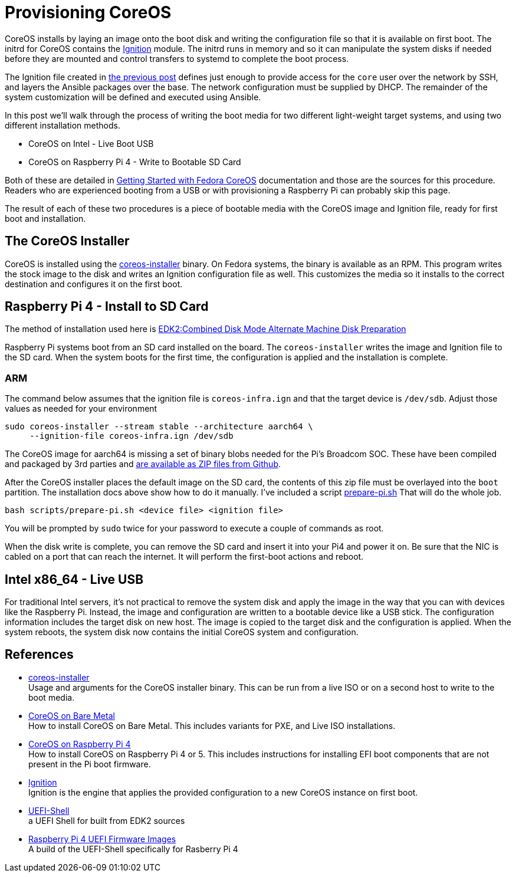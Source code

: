 = Provisioning CoreOS

CoreOS installs by laying an image onto the boot disk and writing the
configuration file so that it is available on first boot. The initrd
for CoreOS contains the https://coreos.github.io/ignition/[Ignition]
module. The initrd runs in memory and so it can manipulate the system
disks if needed before they are mounted and control transfers to
systemd to complete the boot process.

The Ignition file created in
https://electron-swamp.blogspot.com/2025/01/coreos-configuration-less-is-right.html[the
previous post] defines just enough to provide access for the `core`
user over the network by SSH, and layers the Ansible packages over the
base. The network configuration must be supplied by DHCP. The
remainder of the system customization will be defined and executed
using Ansible.

In this post we'll walk through the process of writing the boot media for two
different light-weight target systems, and using two different
installation methods.

* CoreOS on Intel - Live Boot USB
* CoreOS on Raspberry Pi 4 - Write to Bootable SD Card

Both of these are detailed in
https://docs.fedoraproject.org/en-US/fedora-coreos/getting-started/[Getting
Started with Fedora CoreOS] documentation and those are the sources
for this procedure. Readers who are experienced booting from a USB or
with provisioning a Raspberry Pi can probably skip this page.

The result of each of these two procedures is a piece of bootable media with the CoreOS image and Ignition file, ready for first boot and installation.

== The CoreOS Installer

CoreOS is installed using the
https://coreos.github.io/coreos-installer/[coreos-installer]
binary. On Fedora systems, the binary is available as an RPM. This
program writes the stock image to the disk and writes an Ignition
configuration file as well. This customizes the media so it installs
to the correct destination and configures it on the first boot.

== Raspberry Pi 4 - Install to SD Card

The method of installation used here is
https://docs.fedoraproject.org/en-US/fedora-coreos/provisioning-raspberry-pi4/#_edk2_combined_disk_mode_alternate_machine_disk_preparation[EDK2:Combined
Disk Mode Alternate Machine Disk Preparation]

Raspberry Pi systems boot from an SD card installed on the board. The
`coreos-installer` writes the image and Ignition file to the SD card.
When the system boots for the first time, the configuration is applied
and the installation is complete.

=== ARM 
The command below assumes that the ignition file is `coreos-infra.ign`
and that the target device is `/dev/sdb`. Adjust those values as
needed for your environment

----
sudo coreos-installer --stream stable --architecture aarch64 \
     --ignition-file coreos-infra.ign /dev/sdb
----


The CoreOS image for aarch64 is missing a set of binary blobs needed
for the Pi's Broadcom SOC. These have been compiled and packaged by
3rd parties and https://github.com/pftf/RPi4/releases[are available as
ZIP files from Github].

After the CoreOS installer places the default image on the SD card,
the contents of this zip file must be overlayed into the `boot`
partition. The installation docs above show how to do it
manually. I've included a script
link:scripts/prepare-pi.sh[prepare-pi.sh] That will do the whole job.

    bash scripts/prepare-pi.sh <device file> <ignition file>

You will be prompted by `sudo` twice for your password to execute a
couple of commands as root.

When the disk write is complete, you can remove the SD card and insert
it into your Pi4 and power it on. Be sure that the NIC is cabled on a
port that can reach the internet. It will perform the first-boot
actions and reboot. 


== Intel x86_64 - Live USB

For traditional Intel servers, it's not practical to remove the system
disk and apply the image in the way that you can with devices like the
Raspberry Pi. Instead, the image and configuration are written to a
bootable device like a USB stick. The configuration information
includes the target disk on new host. The image is copied to
the target disk and the configuration is applied. When the system
reboots, the system disk now contains the initial CoreOS system and
configuration.




== References

* https://coreos.github.io/coreos-installer/[coreos-installer] +
  Usage and arguments for the CoreOS installer binary.  This can be
  run from a live ISO or on a second host to write to the boot media.

* https://docs.fedoraproject.org/en-US/fedora-coreos/bare-metal/[CoreOS
  on Bare Metal] +
  How to install CoreOS on Bare Metal. This includes variants for PXE,
  and Live ISO installations.

* https://docs.fedoraproject.org/en-US/fedora-coreos/provisioning-raspberry-pi4/[CoreOS
  on Raspberry Pi 4] +
  How to install CoreOS on Raspberry Pi 4 or 5. This includes
  instructions for installing EFI boot components that are not present
  in the Pi boot firmware.

* https://github.com/coreos/ignition[Ignition] +
  Ignition is the engine that applies the provided configuration to a
  new CoreOS instance on first boot.

* https://github.com/pbatard/UEFI-Shell[UEFI-Shell] +
  a UEFI Shell for built from EDK2 sources

* https://github.com/pftf/RPi4/[Raspberry Pi 4 UEFI Firmware Images] +
  A build of the UEFI-Shell specifically for Rasberry Pi 4
 
